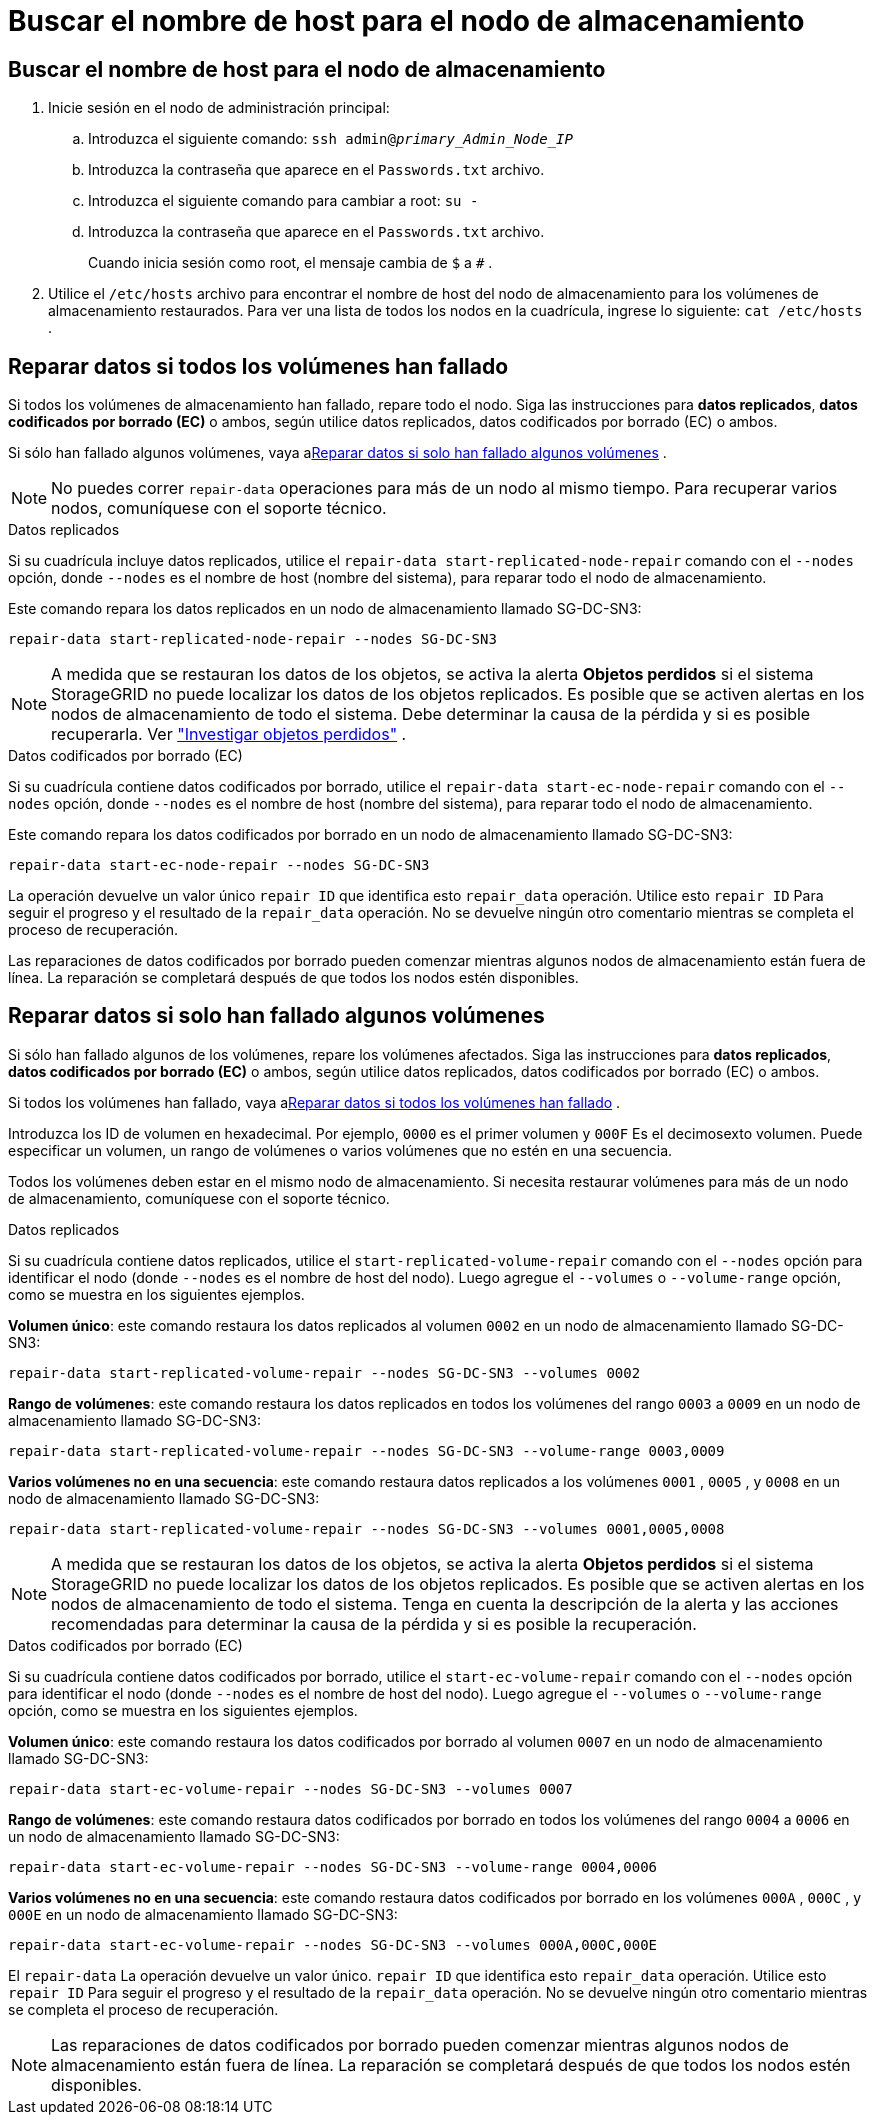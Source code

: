 = Buscar el nombre de host para el nodo de almacenamiento
:allow-uri-read: 




== Buscar el nombre de host para el nodo de almacenamiento

. Inicie sesión en el nodo de administración principal:
+
.. Introduzca el siguiente comando: `ssh admin@_primary_Admin_Node_IP_`
.. Introduzca la contraseña que aparece en el `Passwords.txt` archivo.
.. Introduzca el siguiente comando para cambiar a root: `su -`
.. Introduzca la contraseña que aparece en el `Passwords.txt` archivo.
+
Cuando inicia sesión como root, el mensaje cambia de `$` a `#` .



. Utilice el `/etc/hosts` archivo para encontrar el nombre de host del nodo de almacenamiento para los volúmenes de almacenamiento restaurados.  Para ver una lista de todos los nodos en la cuadrícula, ingrese lo siguiente: `cat /etc/hosts` .




== Reparar datos si todos los volúmenes han fallado

Si todos los volúmenes de almacenamiento han fallado, repare todo el nodo.  Siga las instrucciones para *datos replicados*, *datos codificados por borrado (EC)* o ambos, según utilice datos replicados, datos codificados por borrado (EC) o ambos.

Si sólo han fallado algunos volúmenes, vaya a<<Reparar datos si solo han fallado algunos volúmenes>> .


NOTE: No puedes correr `repair-data` operaciones para más de un nodo al mismo tiempo.  Para recuperar varios nodos, comuníquese con el soporte técnico.

[role="tabbed-block"]
====
.Datos replicados
--
Si su cuadrícula incluye datos replicados, utilice el `repair-data start-replicated-node-repair` comando con el `--nodes` opción, donde `--nodes` es el nombre de host (nombre del sistema), para reparar todo el nodo de almacenamiento.

Este comando repara los datos replicados en un nodo de almacenamiento llamado SG-DC-SN3:

`repair-data start-replicated-node-repair --nodes SG-DC-SN3`


NOTE: A medida que se restauran los datos de los objetos, se activa la alerta *Objetos perdidos* si el sistema StorageGRID no puede localizar los datos de los objetos replicados. Es posible que se activen alertas en los nodos de almacenamiento de todo el sistema. Debe determinar la causa de la pérdida y si es posible recuperarla. Ver link:../troubleshoot/investigating-lost-objects.html["Investigar objetos perdidos"] .

--
.Datos codificados por borrado (EC)
--
Si su cuadrícula contiene datos codificados por borrado, utilice el `repair-data start-ec-node-repair` comando con el `--nodes` opción, donde `--nodes` es el nombre de host (nombre del sistema), para reparar todo el nodo de almacenamiento.

Este comando repara los datos codificados por borrado en un nodo de almacenamiento llamado SG-DC-SN3:

`repair-data start-ec-node-repair --nodes SG-DC-SN3`

La operación devuelve un valor único `repair ID` que identifica esto `repair_data` operación.  Utilice esto `repair ID` Para seguir el progreso y el resultado de la `repair_data` operación.  No se devuelve ningún otro comentario mientras se completa el proceso de recuperación.

Las reparaciones de datos codificados por borrado pueden comenzar mientras algunos nodos de almacenamiento están fuera de línea.  La reparación se completará después de que todos los nodos estén disponibles.

--
====


== Reparar datos si solo han fallado algunos volúmenes

Si sólo han fallado algunos de los volúmenes, repare los volúmenes afectados.  Siga las instrucciones para *datos replicados*, *datos codificados por borrado (EC)* o ambos, según utilice datos replicados, datos codificados por borrado (EC) o ambos.

Si todos los volúmenes han fallado, vaya a<<Reparar datos si todos los volúmenes han fallado>> .

Introduzca los ID de volumen en hexadecimal.  Por ejemplo, `0000` es el primer volumen y `000F` Es el decimosexto volumen.  Puede especificar un volumen, un rango de volúmenes o varios volúmenes que no estén en una secuencia.

Todos los volúmenes deben estar en el mismo nodo de almacenamiento.  Si necesita restaurar volúmenes para más de un nodo de almacenamiento, comuníquese con el soporte técnico.

[role="tabbed-block"]
====
.Datos replicados
--
Si su cuadrícula contiene datos replicados, utilice el `start-replicated-volume-repair` comando con el `--nodes` opción para identificar el nodo (donde `--nodes` es el nombre de host del nodo).  Luego agregue el `--volumes` o `--volume-range` opción, como se muestra en los siguientes ejemplos.

*Volumen único*: este comando restaura los datos replicados al volumen `0002` en un nodo de almacenamiento llamado SG-DC-SN3:

`repair-data start-replicated-volume-repair --nodes SG-DC-SN3 --volumes 0002`

*Rango de volúmenes*: este comando restaura los datos replicados en todos los volúmenes del rango `0003` a `0009` en un nodo de almacenamiento llamado SG-DC-SN3:

`repair-data start-replicated-volume-repair --nodes SG-DC-SN3 --volume-range 0003,0009`

*Varios volúmenes no en una secuencia*: este comando restaura datos replicados a los volúmenes `0001` , `0005` , y `0008` en un nodo de almacenamiento llamado SG-DC-SN3:

`repair-data start-replicated-volume-repair --nodes SG-DC-SN3 --volumes 0001,0005,0008`


NOTE: A medida que se restauran los datos de los objetos, se activa la alerta *Objetos perdidos* si el sistema StorageGRID no puede localizar los datos de los objetos replicados. Es posible que se activen alertas en los nodos de almacenamiento de todo el sistema. Tenga en cuenta la descripción de la alerta y las acciones recomendadas para determinar la causa de la pérdida y si es posible la recuperación.

--
.Datos codificados por borrado (EC)
--
Si su cuadrícula contiene datos codificados por borrado, utilice el `start-ec-volume-repair` comando con el `--nodes` opción para identificar el nodo (donde `--nodes` es el nombre de host del nodo).  Luego agregue el `--volumes` o `--volume-range` opción, como se muestra en los siguientes ejemplos.

*Volumen único*: este comando restaura los datos codificados por borrado al volumen `0007` en un nodo de almacenamiento llamado SG-DC-SN3:

`repair-data start-ec-volume-repair --nodes SG-DC-SN3 --volumes 0007`

*Rango de volúmenes*: este comando restaura datos codificados por borrado en todos los volúmenes del rango `0004` a `0006` en un nodo de almacenamiento llamado SG-DC-SN3:

`repair-data start-ec-volume-repair --nodes SG-DC-SN3 --volume-range 0004,0006`

*Varios volúmenes no en una secuencia*: este comando restaura datos codificados por borrado en los volúmenes `000A` , `000C` , y `000E` en un nodo de almacenamiento llamado SG-DC-SN3:

`repair-data start-ec-volume-repair --nodes SG-DC-SN3 --volumes 000A,000C,000E`

El `repair-data` La operación devuelve un valor único. `repair ID` que identifica esto `repair_data` operación.  Utilice esto `repair ID` Para seguir el progreso y el resultado de la `repair_data` operación.  No se devuelve ningún otro comentario mientras se completa el proceso de recuperación.


NOTE: Las reparaciones de datos codificados por borrado pueden comenzar mientras algunos nodos de almacenamiento están fuera de línea.  La reparación se completará después de que todos los nodos estén disponibles.

--
====